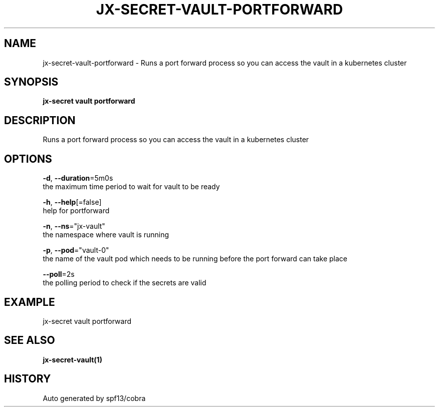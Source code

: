 .TH "JX-SECRET\-VAULT\-PORTFORWARD" "1" "" "Auto generated by spf13/cobra" "" 
.nh
.ad l


.SH NAME
.PP
jx\-secret\-vault\-portforward \- Runs a port forward process so you can access the vault in a kubernetes cluster


.SH SYNOPSIS
.PP
\fBjx\-secret vault portforward\fP


.SH DESCRIPTION
.PP
Runs a port forward process so you can access the vault in a kubernetes cluster


.SH OPTIONS
.PP
\fB\-d\fP, \fB\-\-duration\fP=5m0s
    the maximum time period to wait for vault to be ready

.PP
\fB\-h\fP, \fB\-\-help\fP[=false]
    help for portforward

.PP
\fB\-n\fP, \fB\-\-ns\fP="jx\-vault"
    the namespace where vault is running

.PP
\fB\-p\fP, \fB\-\-pod\fP="vault\-0"
    the name of the vault pod which needs to be running before the port forward can take place

.PP
\fB\-\-poll\fP=2s
    the polling period to check if the secrets are valid


.SH EXAMPLE
.PP
jx\-secret vault portforward


.SH SEE ALSO
.PP
\fBjx\-secret\-vault(1)\fP


.SH HISTORY
.PP
Auto generated by spf13/cobra
